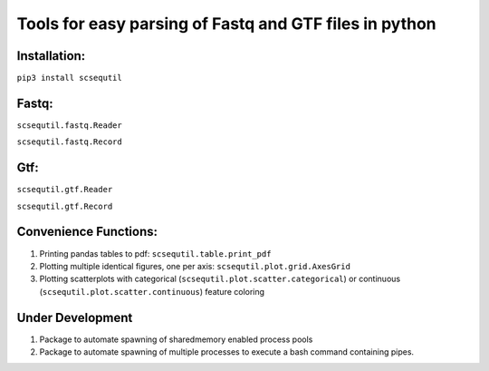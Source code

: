 
Tools for easy parsing of Fastq and GTF files in python
=======================================================

Installation:
-------------
``pip3 install scsequtil``

Fastq:
------
``scsequtil.fastq.Reader``

``scsequtil.fastq.Record``

Gtf:
----
``scsequtil.gtf.Reader``

``scsequtil.gtf.Record``


Convenience Functions:
----------------------
#. Printing pandas tables to pdf: ``scsequtil.table.print_pdf``
#. Plotting multiple identical figures, one per axis: ``scsequtil.plot.grid.AxesGrid``
#. Plotting scatterplots with categorical (``scsequtil.plot.scatter.categorical``) or
   continuous (``scsequtil.plot.scatter.continuous``) feature coloring

Under Development
-----------------
#. Package to automate spawning of sharedmemory enabled process pools
#. Package to automate spawning of multiple processes to execute a bash command
   containing pipes.